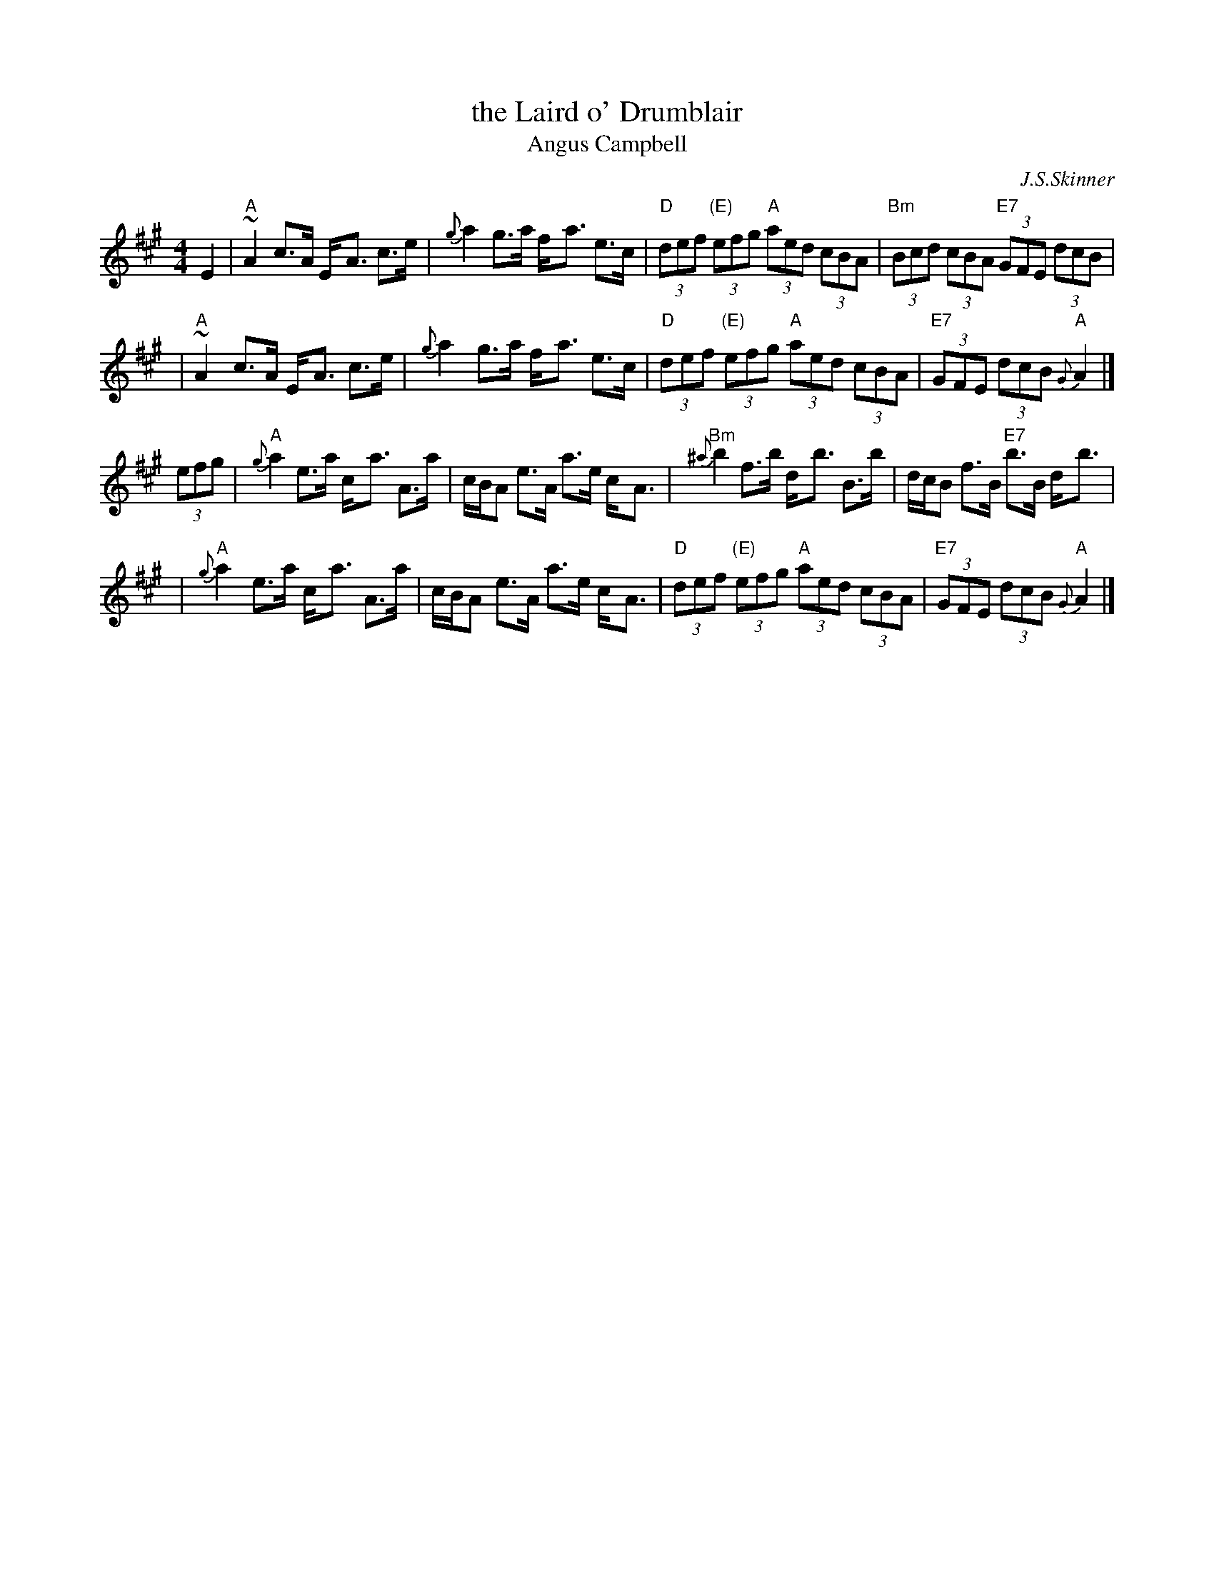 X: 1
T: the Laird o' Drumblair
T: Angus Campbell
C: J.S.Skinner
R: strathspey, shottish
B: Caledonian Companion, p.73.
B: Harp and Claymore, p.93.
B: The Scottish Violinist, J.S.Skinner, p 10.
N: Hunter 134; BSFC IV-20; Bain 13
D: Ron Ganella on three fiddles tape
N: Skinner also published this tune as the reel "Angus Campbell".
M: 4/4
L: 1/8
K: A
E2 \
| "A"~A2 c>A E-<A c>e | {g}a2 g>a f-<a e>c \
| "D"(3def "(E)"(3efg "A"(3aed (3cBA | "Bm"(3Bcd (3cBA "E7"(3GFE (3dcB |
| "A"~A2 c>A E-<A c>e | {g}a2 g>a f-<a e>c \
| "D"(3def "(E)"(3efg "A"(3aed (3cBA | "E7"(3GFE (3dcB "A"{G}A2 |]
(3efg \
| "A"{g}a2 e>a c-<a A>a | c/B/A e>A a>e c-<A \
| "Bm"{^a}b2 f>b d-<b B>b | d/c/B f>B "E7"b>B d-<b |
| "A"{g}a2 e>a c-<a A>a | c/B/A e>A a>e c-<A \
| "D"(3def "(E)"(3efg "A"(3aed (3cBA | "E7"(3GFE (3dcB "A"{G}A2 |]
